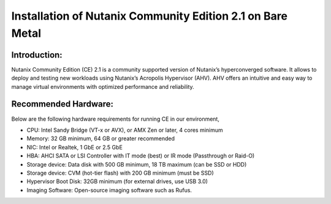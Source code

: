Installation of Nutanix Community Edition 2.1 on Bare Metal
==========================================================================

Introduction:
***************
Nutanix Community Edition (CE) 2.1 is a community supported version of Nutanix’s hyperconverged software. It allows to deploy and testing new workloads using Nutanix’s Acropolis Hypervisor (AHV). AHV offers an intuitive and easy way to manage virtual environments with optimized performance and reliability.

Recommended Hardware:
***************
Below are the following hardware requirements for running CE in our environment, 

* CPU: Intel Sandy Bridge (VT-x or AVX), or AMX Zen or later, 4 cores minimum
* Memory: 32 GB minimum, 64 GB or greater recommended 
* NIC: Intel or Realtek, 1 GbE or 2.5 GbE 

* HBA: AHCI SATA or LSI Controller with IT mode (best) or IR mode (Passthrough or Raid-O) 

* Storage device: Data disk with 500 GB minimum, 18 TB maximum (can be SSD or HDD) 

* Storage device: CVM (hot-tier flash) with 200 GB minimum (must be SSD) 

* Hypervisor Boot Disk: 32GB minimum (for external drives, use USB 3.0) 

* Imaging Software: Open-source imaging software such as Rufus. 